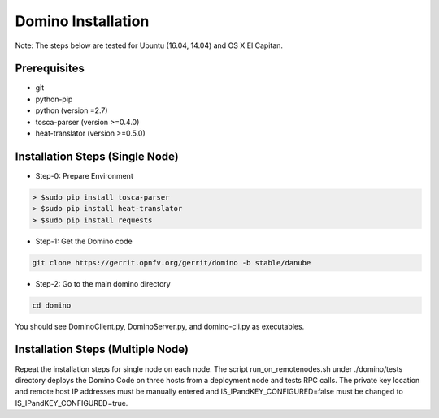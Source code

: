 .. This work is licensed under a Creative Commons Attribution 4.0 International License.
.. http://creativecommons.org/licenses/by/4.0
.. (c) 2017 OPNFV

===================
Domino Installation
===================

Note: The steps below are tested for Ubuntu (16.04, 14.04) and OS X El Capitan.

Prerequisites
-------------
* git
* python-pip
* python (version =2.7)
* tosca-parser (version >=0.4.0)
* heat-translator (version >=0.5.0)

Installation Steps (Single Node)
--------------------------------

* Step-0: Prepare Environment

.. code-block:: bash

  > $sudo pip install tosca-parser
  > $sudo pip install heat-translator
  > $sudo pip install requests

* Step-1: Get the Domino code

.. code-block:: bash

  git clone https://gerrit.opnfv.org/gerrit/domino -b stable/danube

* Step-2: Go to the main domino directory

.. code-block:: bash

  cd domino

You should see DominoClient.py, DominoServer.py, and domino-cli.py as executables.

Installation Steps (Multiple Node)
----------------------------------

Repeat the installation steps for single node on each node. The script
run_on_remotenodes.sh under ./domino/tests directory deploys the Domino Code on three
hosts from a deployment node and tests RPC calls. The private key location and
remote host IP addresses must be manually entered and IS_IPandKEY_CONFIGURED=false
must be changed to IS_IPandKEY_CONFIGURED=true.
